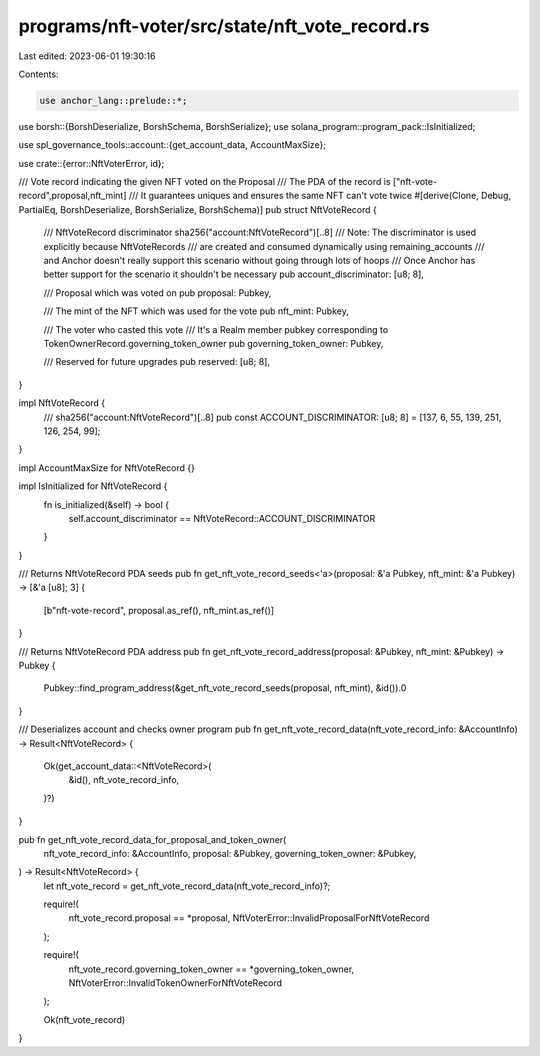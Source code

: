 programs/nft-voter/src/state/nft_vote_record.rs
===============================================

Last edited: 2023-06-01 19:30:16

Contents:

.. code-block:: rs

    use anchor_lang::prelude::*;
use borsh::{BorshDeserialize, BorshSchema, BorshSerialize};
use solana_program::program_pack::IsInitialized;

use spl_governance_tools::account::{get_account_data, AccountMaxSize};

use crate::{error::NftVoterError, id};

/// Vote record indicating the given NFT voted on the Proposal
/// The PDA of the record is ["nft-vote-record",proposal,nft_mint]
/// It guarantees uniques and ensures the same NFT can't vote twice
#[derive(Clone, Debug, PartialEq, BorshDeserialize, BorshSerialize, BorshSchema)]
pub struct NftVoteRecord {
    /// NftVoteRecord discriminator sha256("account:NftVoteRecord")[..8]
    /// Note: The discriminator is used explicitly because NftVoteRecords
    /// are created and consumed dynamically using remaining_accounts
    /// and Anchor doesn't really support this scenario without going through lots of hoops
    /// Once Anchor has better support for the scenario it shouldn't be necessary
    pub account_discriminator: [u8; 8],

    /// Proposal which was voted on
    pub proposal: Pubkey,

    /// The mint of the NFT which was used for the vote
    pub nft_mint: Pubkey,

    /// The voter who casted this vote
    /// It's a Realm member pubkey corresponding to TokenOwnerRecord.governing_token_owner
    pub governing_token_owner: Pubkey,

    /// Reserved for future upgrades
    pub reserved: [u8; 8],
}

impl NftVoteRecord {
    /// sha256("account:NftVoteRecord")[..8]
    pub const ACCOUNT_DISCRIMINATOR: [u8; 8] = [137, 6, 55, 139, 251, 126, 254, 99];
}

impl AccountMaxSize for NftVoteRecord {}

impl IsInitialized for NftVoteRecord {
    fn is_initialized(&self) -> bool {
        self.account_discriminator == NftVoteRecord::ACCOUNT_DISCRIMINATOR
    }
}

/// Returns NftVoteRecord PDA seeds
pub fn get_nft_vote_record_seeds<'a>(proposal: &'a Pubkey, nft_mint: &'a Pubkey) -> [&'a [u8]; 3] {
    [b"nft-vote-record", proposal.as_ref(), nft_mint.as_ref()]
}

/// Returns NftVoteRecord PDA address
pub fn get_nft_vote_record_address(proposal: &Pubkey, nft_mint: &Pubkey) -> Pubkey {
    Pubkey::find_program_address(&get_nft_vote_record_seeds(proposal, nft_mint), &id()).0
}

/// Deserializes account and checks owner program
pub fn get_nft_vote_record_data(nft_vote_record_info: &AccountInfo) -> Result<NftVoteRecord> {
    Ok(get_account_data::<NftVoteRecord>(
        &id(),
        nft_vote_record_info,
    )?)
}

pub fn get_nft_vote_record_data_for_proposal_and_token_owner(
    nft_vote_record_info: &AccountInfo,
    proposal: &Pubkey,
    governing_token_owner: &Pubkey,
) -> Result<NftVoteRecord> {
    let nft_vote_record = get_nft_vote_record_data(nft_vote_record_info)?;

    require!(
        nft_vote_record.proposal == *proposal,
        NftVoterError::InvalidProposalForNftVoteRecord
    );

    require!(
        nft_vote_record.governing_token_owner == *governing_token_owner,
        NftVoterError::InvalidTokenOwnerForNftVoteRecord
    );

    Ok(nft_vote_record)
}


